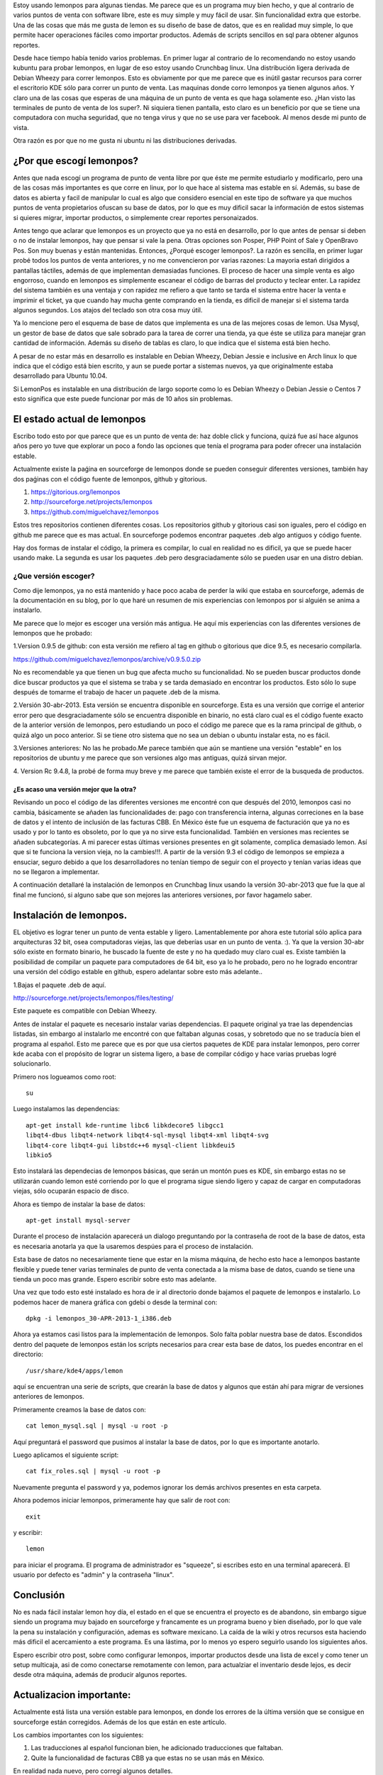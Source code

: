 .. title: Revisión e instalación de LemonPos
.. slug: revision-e-instalacion-de-lemonpos
.. date: 2014-11-07 01:30:04 UTC-06:00
.. tags: lemonpos  
.. link: 
.. description: 
.. type: text


Estoy usando lemonpos para algunas tiendas. Me parece que es un programa 
muy bien hecho, y que al contrario de varios puntos de venta con 
software libre, este es muy simple y muy fácil de usar. Sin 
funcionalidad extra que estorbe. Una de las cosas que más me gusta de 
lemon es su diseño de base de datos, que es en realidad muy simple, lo 
que permite hacer operaciones fáciles como importar productos. Además de 
scripts sencillos en sql para obtener algunos reportes. 

Desde hace tiempo había tenido varios problemas. En primer lugar al contrario de lo recomendando 
no estoy usando kubuntu para probar lemonpos, en lugar de eso estoy 
usando Crunchbag linux. Una distribución ligera derivada de Debian 
Wheezy para correr lemonpos. Esto es obviamente por que me parece que es
inútil gastar recursos para correr el escritorio KDE sólo para correr un 
punto de venta. Las maquinas donde corro lemonpos ya tienen algunos 
años. Y claro una de las cosas que esperas de una máquina de un punto de 
venta es que haga solamente eso. ¿Han visto las terminales de punto de 
venta de los super?. Ni siquiera tienen pantalla, esto claro es un 
beneficio por que se tiene una computadora con mucha seguridad, que no 
tenga virus y que no se use para ver facebook. Al menos desde mi punto 
de vista. 

Otra razón es por que no me gusta ni ubuntu ni las distribuciones 
derivadas.

¿Por que escogí lemonpos?
----------------------------

Antes que nada escogí un programa de punto de venta libre 
por que éste me permite estudiarlo y modificarlo, pero una de las cosas
más importantes es que corre en linux, por lo que hace al sistema mas 
estable en sí. Además, su base de datos es abierta y facil de 
manipular lo cual es algo que considero esencial en este tipo de 
software ya que muchos puntos de venta propietarios ofuscan su base de datos,
por lo que es muy dificil sacar la información de estos sistemas si 
quieres migrar, importar productos, o simplemente crear reportes 
personaizados.

Antes tengo que aclarar que lemonpos es un proyecto que ya no está en 
desarrollo, por lo que antes de pensar si deben o no de instalar 
lemonpos, hay que pensar si vale la pena. Otras opciones son Posper, PHP 
Point of Sale y OpenBravo Pos. Son muy buenas y están mantenidas. Entonces, ¿Porqué escoger 
lemonpos?. La razón es sencilla, en primer lugar probé todos los puntos 
de venta anteriores, y no me convencieron por varias razones: La mayoria estań dirigidos a 
pantallas táctiles, además de que implementan demasiadas funciones. El 
proceso de hacer una simple venta es algo engorroso, cuando en lemonpos 
es simplemente escanear el código de barras del producto y teclear 
enter. La rapidez del sistema también es una ventaja y con rapidez me 
refiero a que tanto se tarda el sistema entre hacer la venta e imprimir 
el ticket, ya que cuando hay mucha gente comprando en la tienda, es 
dificil de manejar si el sistema tarda algunos segundos. Los atajos del 
teclado son otra cosa muy útil.
 
Ya lo mencione pero el esquema de base de datos que 
implementa es una de las mejores cosas de lemon. Usa Mysql, un gestor de 
base de datos que sale sobrado para la tarea de correr una tienda, ya 
que éste se utiliza para manejar gran cantidad de información.
Además su diseño de tablas es claro, lo que indica que el sistema está 
bien hecho.

A pesar de no estar más en desarrollo  es instalable en Debian 
Wheezy, Debian Jessie e inclusive en Arch linux lo que indica que el 
código está bien escrito, y aun se puede portar a sistemas nuevos, ya 
que originalmente estaba desarrollado para Ubuntu 10.04.

Si LemonPos es instalable en una distribución de largo soporte como lo 
es Debian Wheezy o Debian Jessie o Centos 7 esto significa que este 
puede funcionar por más de 10 años sin problemas.


El estado actual de lemonpos
------------------------------------

Escribo todo esto por que parece que es un punto de venta de: haz doble 
click y funciona, quizá fue así hace algunos años pero yo tuve que 
explorar un poco a fondo las opciones que tenía el programa para poder ofrecer 
una instalación estable.

Actualmente existe la paǵina en sourceforge de lemonpos donde se pueden 
conseguir diferentes versiones, también hay dos paǵinas con el código 
fuente de lemonpos, github y gitorious.

1. https://gitorious.org/lemonpos
2. http://sourceforge.net/projects/lemonpos
3. https://github.com/miguelchavez/lemonpos

Estos tres repositorios contienen diferentes cosas. Los repositorios 
github y gitorious casi son iguales, pero el código en github me parece 
que es mas actual. En sourceforge podemos encontrar paquetes .deb algo 
antiguos y código fuente.

Hay dos formas de instalar el código, la primera es compilar, lo cual en 
realidad no es dificil, ya que se puede hacer usando make. La segunda es 
usar los paquetes .deb pero desgraciadamente sólo se pueden usar en una 
distro debian.

¿Que versión escoger?
+++++++++++++++++++++++++++

Como dije lemonpos, ya no está mantenido y hace poco acaba de perder 
la wiki que estaba en sourceforge, además de la documentación en su 
blog, por lo que haré un resumen de mis experiencias con lemonpos por si 
alguién se anima a instalarlo. 

Me parece que lo mejor es escoger una versión más antigua. He aquí mis 
experiencias con las diferentes versiones de lemonpos que he probado:

1.Version 0.9.5 de github: con esta versión me refiero al tag en  
github o gitorious que dice 9.5, es necesario compilarla. 

https://github.com/miguelchavez/lemonpos/archive/v0.9.5.0.zip

No es recomendable ya que tienen un bug que afecta mucho su funcionalidad. No se pueden buscar productos donde dice buscar 
productos ya que el sistema se traba y se tarda demasiado en encontrar 
los productos. Esto sólo lo supe después de tomarme el trabajo de hacer 
un paquete .deb de la misma.

2.Versión 30-abr-2013. Esta versión se encuentra disponible en 
sourceforge. Esta es una versión que corrige el anterior error 
pero que desgraciadamente sólo se encuentra disponible en binario,
no está claro cual es el código fuente exacto de la anterior versión de 
lemonpos, pero estudiando un poco el código me parece que es la rama 
principal de github, o quizá algo un poco anterior. Si se tiene otro 
sistema que no sea un debian o ubuntu instalar esta, no es fácil.

3.Versiones anteriores: No las he probado.Me parece también que aún  
se mantiene una versión "estable" en los repositorios de ubuntu y me 
parece que son versiones algo mas antiguas, quizá sirvan mejor.

4. Version Rc 9.4.8, la probé de forma muy breve y me parece que 
también existe el error de la busqueda de productos.

¿Es acaso una versión mejor que la otra?
______________________________________________

Revisando un poco el código de las diferentes versiones me encontré con 
que después del 2010, lemonpos casi no cambia, básicamente se añaden las 
funcionalidades de: pago con transferencia interna, algunas correciones 
en la base de datos y el intento de inclusión  de las facturas CBB. En 
México éste fue un esquema de facturación que ya no es usado y por lo 
tanto es obsoleto, por lo que ya no sirve esta funcionalidad. También en 
versiones mas recientes se añaden subcategorías.
A mi parecer estas últimas versiones presentes en git solamente, complica demasiado lemon. Así que si te funciona la version 
vieja, no la cambies!!!.
A partir de la versión 9.3 el código de lemonpos se empieza a ensuciar, 
seguro debido a que los desarrolladores no tenían tiempo de seguir con 
el proyecto y tenían varias ideas que no se llegaron a implementar.

A continuación detallaré la instalación de lemonpos en Crunchbag linux 
usando la versión 30-abr-2013 que fue la que al final me funcionó, si 
alguno sabe que son mejores las anteriores versiones, por favor hagamelo 
saber.



Instalación de lemonpos.
------------------------------

EL objetivo es lograr tener un punto de venta estable y ligero. 
Lamentablemente por ahora este tutorial sólo aplica para arquitecturas 
32 bit, osea computadoras viejas, las que deberías usar en un punto de 
venta. :). Ya que la version 30-abr sólo existe en formato binario, he 
buscado la fuente de este y no ha quedado muy claro cual es. Existe 
también la posibilidad de compilar un paquete para computadores de 64 
bit, eso ya lo he probado, pero no he logrado encontrar una versión del 
código estable en github, espero adelantar sobre esto más adelante..

1.Bajas el paquete .deb de aquí.

http://sourceforge.net/projects/lemonpos/files/testing/

Este paquete es compatible con Debian Wheezy.

Antes de instalar el paquete es necesario instalar varias dependencias. 
El paquete original ya trae las dependencias listadas, sin embargo al 
instalarlo me encontré con que faltaban algunas cosas, y sobretodo que 
no se traducía bien el programa al español. Esto me parece que es por 
que  usa ciertos paquetes de KDE para instalar lemonpos, pero correr 
kde acaba con el propósito de lograr un sistema ligero, a base de compilar 
código y hace varias pruebas logré solucionarlo.

Primero nos logueamos como root::

 su

Luego instalamos las dependencias::

	apt-get install kde-runtime libc6 libkdecore5 libgcc1 
	libqt4-dbus libqt4-network libqt4-sql-mysql libqt4-xml libqt4-svg 
	libqt4-core libqt4-gui libstdc++6 mysql-client libkdeui5 
	libkio5

Esto instalará las dependecias de lemonpos básicas, que serán un montón pues es KDE, sin embargo estas no se utilizarán cuando lemon esté corriendo
por lo que el programa sigue siendo ligero y capaz de cargar en computadoras viejas, sólo ocuparán espacio de disco.

Ahora es tiempo de instalar la base de datos::

	apt-get install mysql-server

Durante el proceso de instalación aparecerá un dialogo preguntando por 
la contraseña de root de la base de datos, esta es necesaria anotarla ya 
que la usaremos despúes para el proceso de instalación.

Esta base de datos no necesariamente tiene que estar en la misma 
máquina, de hecho esto hace a lemonpos bastante flexible y puede tener 
varias terminales de punto de venta conectada a la misma base de datos, cuando 
se tiene una tienda un poco mas grande. Espero escribir sobre esto mas 
adelante.

Una vez que todo esto esté instalado es hora de ir al directorio donde 
bajamos el paquete de lemonpos e instalarlo. Lo podemos hacer de manera
gráfica con gdebi o desde la terminal con::

	dpkg -i lemonpos_30-APR-2013-1_i386.deb

Ahora ya estamos casi listos para la implementación de lemonpos. Solo 
falta poblar nuestra base de datos. Escondidos dentro del paquete de 
lemonpos están los scripts necesarios para crear esta base de datos, los 
puedes encontrar en el directorio::

	/usr/share/kde4/apps/lemon

aquí se encuentran una serie de scripts, que crearán la base de datos y 
algunos que están ahí para migrar de versiones anteriores de lemonpos. 

Primeramente creamos la base de datos con::

	cat lemon_mysql.sql | mysql -u root -p

Aquí preguntará el password que pusimos al instalar la base de datos, 
por lo que es importante anotarlo.

Luego aplicamos el siguiente script::
	
	cat fix_roles.sql | mysql -u root -p

Nuevamente pregunta el password y ya, podemos ignorar los demás archivos 
presentes en esta carpeta.

Ahora podemos iniciar lemonpos, primeramente hay que salir de root con::

	exit

y escribir::
	
	lemon

para iniciar el programa. El programa de administrador es "squeeze", si 
escribes esto en una terminal aparecerá. El usuario por defecto es 
"admin" y la contraseña "linux".

Conclusión
-----------

No es nada fácil instalar lemon hoy día, el estado en el que se 
encuentra el proyecto es de abandono, sin embargo sigue siendo un 
programa muy bajado en sourceforge y francamente es un programa bueno y 
bien diseñado, por lo que vale la pena su instalación y configuración, 
ademas es software mexicano. La caída de la wiki y otros recursos esta 
haciendo más dificil el acercamiento a este programa. Es una lástima, 
por lo menos yo espero seguirlo usando los siguientes años.

Espero escribir otro post, sobre como configurar lemonpos, importar 
productos desde una lista de excel y como tener un setup multicaja,
asi de como conectarse remotamente con lemon, para actualziar el inventario
desde lejos, es decir desde otra máquina, además de producir algunos reportes.


Actualizacion importante:
-----------------------------

Actualmente está lista una versión estable para lemonpos, en donde los
errores de la última versión que se consigue en sourceforge están
corregidos. Además de los que están en este artículo.

Los cambios importantes con los siguientes:

1. Las traducciones al español funcionan bien, he adicionado traducciones que faltaban.
2. Quite la funcionalidad de facturas CBB ya que estas no se usan más en México.

En realidad nada nuevo, pero corregí algunos detalles.

Pasen por mi página en github para descargar el nuevo código fuente.
Usen la rama estable.

Edición: Corrige errores de dedo en las dependencias.
